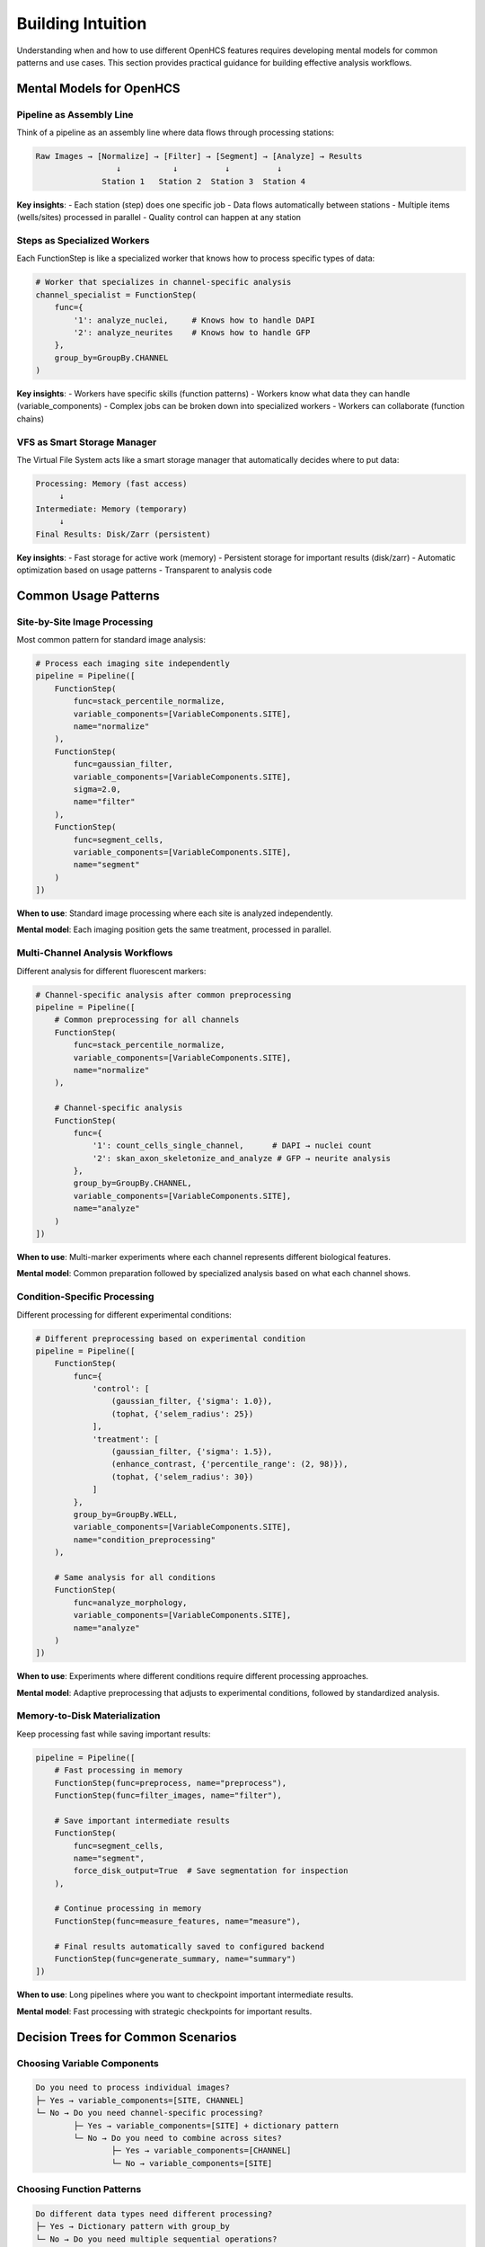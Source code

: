 Building Intuition
==================

Understanding when and how to use different OpenHCS features requires developing mental models for common patterns and use cases. This section provides practical guidance for building effective analysis workflows.

Mental Models for OpenHCS
-------------------------

Pipeline as Assembly Line
~~~~~~~~~~~~~~~~~~~~~~~~~

Think of a pipeline as an assembly line where data flows through processing stations:

.. code-block:: text

   Raw Images → [Normalize] → [Filter] → [Segment] → [Analyze] → Results
                    ↓           ↓          ↓          ↓
                 Station 1   Station 2  Station 3  Station 4

**Key insights**:
- Each station (step) does one specific job
- Data flows automatically between stations
- Multiple items (wells/sites) processed in parallel
- Quality control can happen at any station

Steps as Specialized Workers
~~~~~~~~~~~~~~~~~~~~~~~~~~~

Each FunctionStep is like a specialized worker that knows how to process specific types of data:

.. code-block:: python

   # Worker that specializes in channel-specific analysis
   channel_specialist = FunctionStep(
       func={
           '1': analyze_nuclei,     # Knows how to handle DAPI
           '2': analyze_neurites    # Knows how to handle GFP
       },
       group_by=GroupBy.CHANNEL
   )

**Key insights**:
- Workers have specific skills (function patterns)
- Workers know what data they can handle (variable_components)
- Complex jobs can be broken down into specialized workers
- Workers can collaborate (function chains)

VFS as Smart Storage Manager
~~~~~~~~~~~~~~~~~~~~~~~~~~~

The Virtual File System acts like a smart storage manager that automatically decides where to put data:

.. code-block:: text

   Processing: Memory (fast access)
        ↓
   Intermediate: Memory (temporary)
        ↓  
   Final Results: Disk/Zarr (persistent)

**Key insights**:
- Fast storage for active work (memory)
- Persistent storage for important results (disk/zarr)
- Automatic optimization based on usage patterns
- Transparent to analysis code

Common Usage Patterns
---------------------

Site-by-Site Image Processing
~~~~~~~~~~~~~~~~~~~~~~~~~~~~

Most common pattern for standard image analysis:

.. code-block:: python

   # Process each imaging site independently
   pipeline = Pipeline([
       FunctionStep(
           func=stack_percentile_normalize,
           variable_components=[VariableComponents.SITE],
           name="normalize"
       ),
       FunctionStep(
           func=gaussian_filter,
           variable_components=[VariableComponents.SITE],
           sigma=2.0,
           name="filter"
       ),
       FunctionStep(
           func=segment_cells,
           variable_components=[VariableComponents.SITE],
           name="segment"
       )
   ])

**When to use**: Standard image processing where each site is analyzed independently.

**Mental model**: Each imaging position gets the same treatment, processed in parallel.

Multi-Channel Analysis Workflows
~~~~~~~~~~~~~~~~~~~~~~~~~~~~~~~~

Different analysis for different fluorescent markers:

.. code-block:: python

   # Channel-specific analysis after common preprocessing
   pipeline = Pipeline([
       # Common preprocessing for all channels
       FunctionStep(
           func=stack_percentile_normalize,
           variable_components=[VariableComponents.SITE],
           name="normalize"
       ),
       
       # Channel-specific analysis
       FunctionStep(
           func={
               '1': count_cells_single_channel,      # DAPI → nuclei count
               '2': skan_axon_skeletonize_and_analyze # GFP → neurite analysis
           },
           group_by=GroupBy.CHANNEL,
           variable_components=[VariableComponents.SITE],
           name="analyze"
       )
   ])

**When to use**: Multi-marker experiments where each channel represents different biological features.

**Mental model**: Common preparation followed by specialized analysis based on what each channel shows.

Condition-Specific Processing
~~~~~~~~~~~~~~~~~~~~~~~~~~~~

Different processing for different experimental conditions:

.. code-block:: python

   # Different preprocessing based on experimental condition
   pipeline = Pipeline([
       FunctionStep(
           func={
               'control': [
                   (gaussian_filter, {'sigma': 1.0}),
                   (tophat, {'selem_radius': 25})
               ],
               'treatment': [
                   (gaussian_filter, {'sigma': 1.5}),
                   (enhance_contrast, {'percentile_range': (2, 98)}),
                   (tophat, {'selem_radius': 30})
               ]
           },
           group_by=GroupBy.WELL,
           variable_components=[VariableComponents.SITE],
           name="condition_preprocessing"
       ),
       
       # Same analysis for all conditions
       FunctionStep(
           func=analyze_morphology,
           variable_components=[VariableComponents.SITE],
           name="analyze"
       )
   ])

**When to use**: Experiments where different conditions require different processing approaches.

**Mental model**: Adaptive preprocessing that adjusts to experimental conditions, followed by standardized analysis.

Memory-to-Disk Materialization
~~~~~~~~~~~~~~~~~~~~~~~~~~~~~~

Keep processing fast while saving important results:

.. code-block:: python

   pipeline = Pipeline([
       # Fast processing in memory
       FunctionStep(func=preprocess, name="preprocess"),
       FunctionStep(func=filter_images, name="filter"),
       
       # Save important intermediate results
       FunctionStep(
           func=segment_cells,
           name="segment",
           force_disk_output=True  # Save segmentation for inspection
       ),
       
       # Continue processing in memory
       FunctionStep(func=measure_features, name="measure"),
       
       # Final results automatically saved to configured backend
       FunctionStep(func=generate_summary, name="summary")
   ])

**When to use**: Long pipelines where you want to checkpoint important intermediate results.

**Mental model**: Fast processing with strategic checkpoints for important results.

Decision Trees for Common Scenarios
-----------------------------------

Choosing Variable Components
~~~~~~~~~~~~~~~~~~~~~~~~~~~

.. code-block:: text

   Do you need to process individual images?
   ├─ Yes → variable_components=[SITE, CHANNEL]
   └─ No → Do you need channel-specific processing?
           ├─ Yes → variable_components=[SITE] + dictionary pattern
           └─ No → Do you need to combine across sites?
                   ├─ Yes → variable_components=[CHANNEL]
                   └─ No → variable_components=[SITE]

Choosing Function Patterns
~~~~~~~~~~~~~~~~~~~~~~~~~~

.. code-block:: text

   Do different data types need different processing?
   ├─ Yes → Dictionary pattern with group_by
   └─ No → Do you need multiple sequential operations?
           ├─ Yes → Function chain pattern
           └─ No → Single function pattern

Choosing Storage Strategy
~~~~~~~~~~~~~~~~~~~~~~~~

.. code-block:: text

   How large is your dataset?
   ├─ Small (<10GB) → Memory backend for speed
   ├─ Medium (10-100GB) → Mixed strategy (memory + disk checkpoints)
   └─ Large (>100GB) → Zarr backend with compression

Performance Optimization Patterns
---------------------------------

GPU Memory Management
~~~~~~~~~~~~~~~~~~~~

.. code-block:: python

   # Efficient GPU processing pattern
   pipeline = Pipeline([
       # Group GPU operations together
       FunctionStep(
           func=[
               gaussian_filter,    # CuPy
               tophat,            # CuPy  
               threshold_otsu     # CuPy
           ],
           name="gpu_preprocessing"
       ),
       
       # CPU analysis (automatic memory conversion)
       FunctionStep(
           func=count_cells_single_channel,  # NumPy
           name="cpu_analysis"
       )
   ])

**Pattern**: Group operations by memory type to minimize conversions.

Parallel Processing Optimization
~~~~~~~~~~~~~~~~~~~~~~~~~~~~~~~

.. code-block:: python

   # Maximize parallelization
   step = FunctionStep(
       func=expensive_analysis,
       variable_components=[VariableComponents.SITE],  # More parallel groups
       name="parallel_analysis"
   )

**Pattern**: Use fine-grained variable components for CPU-intensive operations to maximize parallel processing.

Memory Usage Optimization
~~~~~~~~~~~~~~~~~~~~~~~~~

.. code-block:: python

   # Manage memory usage in large datasets
   pipeline = Pipeline([
       FunctionStep(func=large_preprocessing, name="preprocess"),
       
       # Free memory by saving to disk
       FunctionStep(
           func=memory_intensive_analysis,
           name="analysis", 
           force_disk_output=True
       ),
       
       # Continue with freed memory
       FunctionStep(func=final_processing, name="final")
   ])

**Pattern**: Use strategic disk output to manage memory usage in long pipelines.

Troubleshooting Common Issues
----------------------------

"Out of Memory" Errors
~~~~~~~~~~~~~~~~~~~~~~

**Symptoms**: GPU or CPU out of memory errors during processing.

**Solutions**:
- Use ``force_disk_output=True`` for large intermediate results
- Process fewer sites simultaneously (adjust variable_components)
- Switch to CPU backend for memory-intensive operations
- Use Zarr backend with compression for large datasets

Slow Processing
~~~~~~~~~~~~~~

**Symptoms**: Processing takes much longer than expected.

**Solutions**:
- Use GPU backends (CuPy, PyTorch, pyclesperanto) for large images
- Group operations by memory type to minimize conversions
- Use appropriate variable_components for parallelization
- Check storage backend performance (SSD vs HDD)

Incorrect Results
~~~~~~~~~~~~~~~~

**Symptoms**: Analysis produces unexpected or inconsistent results.

**Solutions**:
- Check variable_components match your analysis intent
- Verify group_by parameter for dictionary patterns
- Use ``force_disk_output=True`` to inspect intermediate results
- Test with small datasets first

Building Effective Workflows
----------------------------

Start Simple
~~~~~~~~~~~~

Begin with basic patterns and add complexity gradually:

1. **Single function steps** with site-by-site processing
2. **Add function chains** for sequential operations
3. **Introduce dictionary patterns** for multi-channel analysis
4. **Optimize storage and memory** for performance

Iterate and Refine
~~~~~~~~~~~~~~~~~

Use OpenHCS features to iteratively improve workflows:

- **Add checkpoints** with ``force_disk_output`` for debugging
- **Optimize memory usage** by adjusting variable_components
- **Improve performance** by grouping operations by backend
- **Add condition-specific processing** as experiments become more complex

Test at Scale
~~~~~~~~~~~~~

Validate workflows with realistic datasets:

- **Test with full-size images** to identify memory issues
- **Process multiple wells** to verify parallel execution
- **Use representative data** to catch edge cases
- **Monitor resource usage** to optimize performance

These patterns and mental models provide a foundation for building effective OpenHCS workflows that scale from simple image processing to complex multi-dimensional analysis pipelines.
